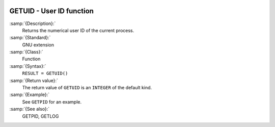   .. _getuid:

GETUID - User ID function
*************************

.. index:: GETUID

.. index:: system, user ID

.. index:: user id

:samp:`{Description}:`
  Returns the numerical user ID of the current process.

:samp:`{Standard}:`
  GNU extension

:samp:`{Class}:`
  Function

:samp:`{Syntax}:`
  ``RESULT = GETUID()``

:samp:`{Return value}:`
  The return value of ``GETUID`` is an ``INTEGER`` of the default
  kind.

:samp:`{Example}:`
  See ``GETPID`` for an example.

:samp:`{See also}:`
  GETPID, 
  GETLOG

